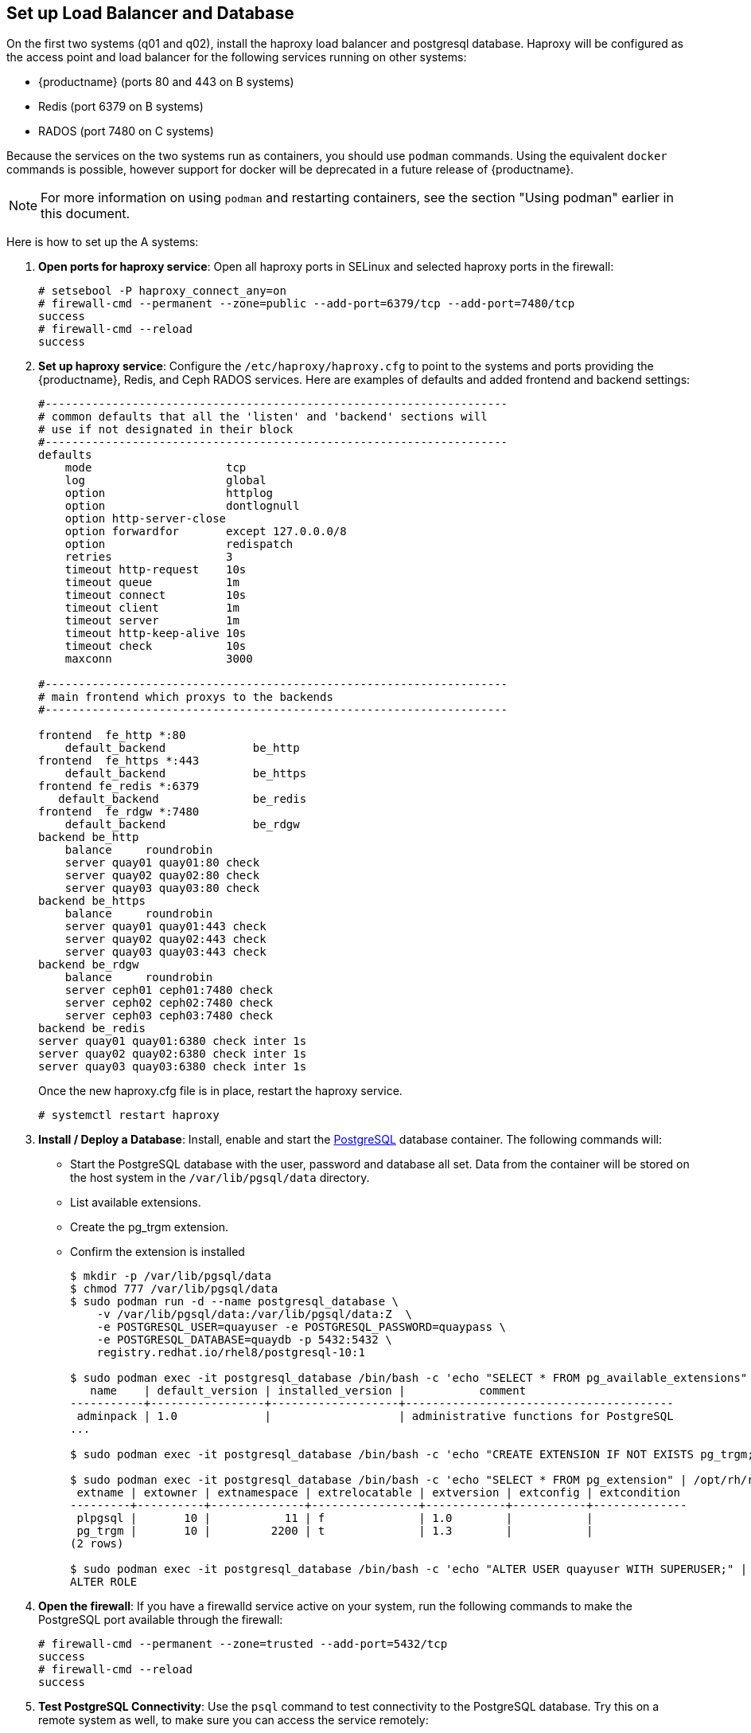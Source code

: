 == Set up Load Balancer and Database

On the first two systems (q01 and q02), install the haproxy load balancer and postgresql database. Haproxy will be configured as the access point and load balancer for the following services running on other systems:

* {productname} (ports 80 and 443 on B systems)
* Redis (port 6379 on B systems)
* RADOS (port 7480 on C systems)

Because the services on the two systems run as containers, you should use `podman` commands. Using the equivalent `docker` commands is possible, however support for docker will be deprecated in a future release of {productname}. 

[NOTE]
====
For more information on using `podman` and restarting containers, see the section "Using podman" earlier in this document.
====

Here is how to set up the A systems:

//. **Install and start docker service**: Install, start, and enable the link:https://access.redhat.com/documentation/en-us/red_hat_enterprise_linux_atomic_host/7/html-single/getting_started_with_containers/index#getting_docker_in_rhel_7[docker service].

. **Open ports for haproxy service**: Open all haproxy ports in SELinux and selected haproxy ports in the firewall:

+
```
# setsebool -P haproxy_connect_any=on
# firewall-cmd --permanent --zone=public --add-port=6379/tcp --add-port=7480/tcp
success
# firewall-cmd --reload
success
```
//. **Set up link:https://access.redhat.com/documentation/en-us/red_hat_enterprise_linux/7/html-single/load_balancer_administration/index#install_haproxy_example1[haproxy service]**: Configure the `/etc/haproxy/haproxy.cfg` to point to the systems and ports providing the {productname}, Redis, and Ceph RADOS services. Here are examples of defaults and added frontend and backend settings:
. **Set up haproxy service**: Configure the `/etc/haproxy/haproxy.cfg` to point to the systems and ports providing the {productname}, Redis, and Ceph RADOS services. Here are examples of defaults and added frontend and backend settings:

+
```
#---------------------------------------------------------------------
# common defaults that all the 'listen' and 'backend' sections will
# use if not designated in their block
#---------------------------------------------------------------------
defaults
    mode                    tcp
    log                     global
    option                  httplog
    option                  dontlognull
    option http-server-close
    option forwardfor       except 127.0.0.0/8
    option                  redispatch
    retries                 3
    timeout http-request    10s
    timeout queue           1m
    timeout connect         10s
    timeout client          1m
    timeout server          1m
    timeout http-keep-alive 10s
    timeout check           10s
    maxconn                 3000

#---------------------------------------------------------------------
# main frontend which proxys to the backends
#---------------------------------------------------------------------

frontend  fe_http *:80
    default_backend             be_http
frontend  fe_https *:443
    default_backend             be_https
frontend fe_redis *:6379
   default_backend              be_redis
frontend  fe_rdgw *:7480
    default_backend             be_rdgw
backend be_http
    balance     roundrobin
    server quay01 quay01:80 check
    server quay02 quay02:80 check
    server quay03 quay03:80 check
backend be_https
    balance     roundrobin
    server quay01 quay01:443 check
    server quay02 quay02:443 check
    server quay03 quay03:443 check
backend be_rdgw
    balance     roundrobin
    server ceph01 ceph01:7480 check
    server ceph02 ceph02:7480 check
    server ceph03 ceph03:7480 check
backend be_redis
server quay01 quay01:6380 check inter 1s
server quay02 quay02:6380 check inter 1s
server quay03 quay03:6380 check inter 1s
```

+
Once the new haproxy.cfg file is in place, restart the haproxy service.
+
```
# systemctl restart haproxy
```

. **Install / Deploy a Database**: Install, enable and start the link:https://access.redhat.com/containers/?tab=overview#/registry.access.redhat.com/rhel8/postgresql-10)[PostgreSQL] database container. The following commands will:

+
* Start the PostgreSQL database with the user, password and database all set. Data from the container will be stored on the host system in the `/var/lib/pgsql/data` directory.
+
* List available extensions.
+
* Create the pg_trgm extension.
+
* Confirm the extension is installed
+
```
$ mkdir -p /var/lib/pgsql/data
$ chmod 777 /var/lib/pgsql/data
$ sudo podman run -d --name postgresql_database \
    -v /var/lib/pgsql/data:/var/lib/pgsql/data:Z  \
    -e POSTGRESQL_USER=quayuser -e POSTGRESQL_PASSWORD=quaypass \
    -e POSTGRESQL_DATABASE=quaydb -p 5432:5432 \
    registry.redhat.io/rhel8/postgresql-10:1

$ sudo podman exec -it postgresql_database /bin/bash -c 'echo "SELECT * FROM pg_available_extensions" | /opt/rh/rh-postgresql96/root/usr/bin/psql'
   name    | default_version | installed_version |           comment
-----------+-----------------+-------------------+----------------------------------------
 adminpack | 1.0             |                   | administrative functions for PostgreSQL
...

$ sudo podman exec -it postgresql_database /bin/bash -c 'echo "CREATE EXTENSION IF NOT EXISTS pg_trgm;" | /opt/rh/rh-postgresql96/root/usr/bin/psql -d quaydb'

$ sudo podman exec -it postgresql_database /bin/bash -c 'echo "SELECT * FROM pg_extension" | /opt/rh/rh-postgresql96/root/usr/bin/psql'
 extname | extowner | extnamespace | extrelocatable | extversion | extconfig | extcondition
---------+----------+--------------+----------------+------------+-----------+--------------
 plpgsql |       10 |           11 | f              | 1.0        |           |
 pg_trgm |       10 |         2200 | t              | 1.3        |           |
(2 rows)

$ sudo podman exec -it postgresql_database /bin/bash -c 'echo "ALTER USER quayuser WITH SUPERUSER;" | /opt/rh/rh-postgresql96/root/usr/bin/psql'
ALTER ROLE

```

. **Open the firewall**: If you have a firewalld service active on your system, run the following commands to make the PostgreSQL port available through the firewall:

+
```
# firewall-cmd --permanent --zone=trusted --add-port=5432/tcp
success
# firewall-cmd --reload
success
```

. **Test PostgreSQL Connectivity**: Use the `psql` command to test connectivity to the PostgreSQL database. Try this on a remote system as well, to make sure you can access the service remotely:

+
```
# yum install postgresql -y

# psql -h localhost quaydb quayuser
Password for user test:
psql (9.2.23, server 9.6.5)
WARNING: psql version 9.2, server version 9.6.
         Some psql features might not work.
Type "help" for help.

test=> \q
```
